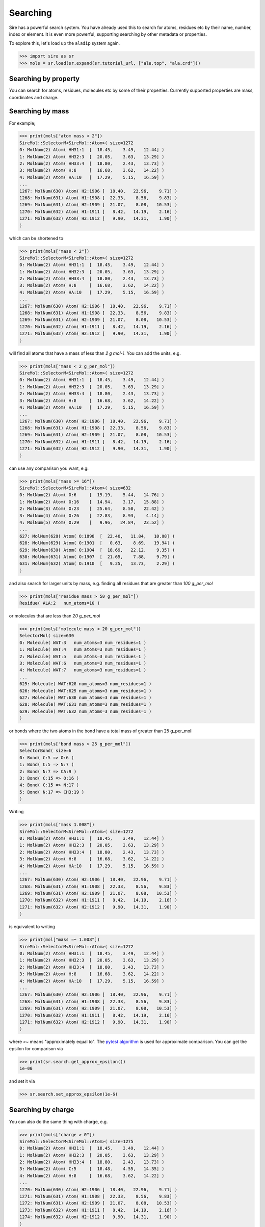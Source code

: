 =========
Searching
=========

Sire has a powerful search system. You have already used this to search
for atoms, residues etc by their name, number, index or element.
It is even more powerful, supporting searching by other metadata or
properties.

To explore this, let's load up the ``aladip`` system again.

>>> import sire as sr
>>> mols = sr.load(sr.expand(sr.tutorial_url, ["ala.top", "ala.crd"]))

Searching by property
---------------------

You can search for atoms, residues, molecules etc by some of
their properties. Currently supported properties are mass, coordinates and charge.

Searching by mass
-----------------

For example;

>>> print(mols["atom mass < 2"])
SireMol::SelectorM<SireMol::Atom>( size=1272
0: MolNum(2) Atom( HH31:1  [  18.45,    3.49,   12.44] )
1: MolNum(2) Atom( HH32:3  [  20.05,    3.63,   13.29] )
2: MolNum(2) Atom( HH33:4  [  18.80,    2.43,   13.73] )
3: MolNum(2) Atom( H:8     [  16.68,    3.62,   14.22] )
4: MolNum(2) Atom( HA:10   [  17.29,    5.15,   16.59] )
...
1267: MolNum(630) Atom( H2:1906 [  18.40,   22.96,    9.71] )
1268: MolNum(631) Atom( H1:1908 [  22.33,    8.56,    9.83] )
1269: MolNum(631) Atom( H2:1909 [  21.07,    8.08,   10.53] )
1270: MolNum(632) Atom( H1:1911 [   8.42,   14.19,    2.16] )
1271: MolNum(632) Atom( H2:1912 [   9.90,   14.31,    1.90] )
)

which can be shortened to

>>> print(mols["mass < 2"])
SireMol::SelectorM<SireMol::Atom>( size=1272
0: MolNum(2) Atom( HH31:1  [  18.45,    3.49,   12.44] )
1: MolNum(2) Atom( HH32:3  [  20.05,    3.63,   13.29] )
2: MolNum(2) Atom( HH33:4  [  18.80,    2.43,   13.73] )
3: MolNum(2) Atom( H:8     [  16.68,    3.62,   14.22] )
4: MolNum(2) Atom( HA:10   [  17.29,    5.15,   16.59] )
...
1267: MolNum(630) Atom( H2:1906 [  18.40,   22.96,    9.71] )
1268: MolNum(631) Atom( H1:1908 [  22.33,    8.56,    9.83] )
1269: MolNum(631) Atom( H2:1909 [  21.07,    8.08,   10.53] )
1270: MolNum(632) Atom( H1:1911 [   8.42,   14.19,    2.16] )
1271: MolNum(632) Atom( H2:1912 [   9.90,   14.31,    1.90] )
)

will find all atoms that have a mass of less than `2 g mol-1`. You can
add the units, e.g.

>>> print(mols["mass < 2 g_per_mol"])
SireMol::SelectorM<SireMol::Atom>( size=1272
0: MolNum(2) Atom( HH31:1  [  18.45,    3.49,   12.44] )
1: MolNum(2) Atom( HH32:3  [  20.05,    3.63,   13.29] )
2: MolNum(2) Atom( HH33:4  [  18.80,    2.43,   13.73] )
3: MolNum(2) Atom( H:8     [  16.68,    3.62,   14.22] )
4: MolNum(2) Atom( HA:10   [  17.29,    5.15,   16.59] )
...
1267: MolNum(630) Atom( H2:1906 [  18.40,   22.96,    9.71] )
1268: MolNum(631) Atom( H1:1908 [  22.33,    8.56,    9.83] )
1269: MolNum(631) Atom( H2:1909 [  21.07,    8.08,   10.53] )
1270: MolNum(632) Atom( H1:1911 [   8.42,   14.19,    2.16] )
1271: MolNum(632) Atom( H2:1912 [   9.90,   14.31,    1.90] )
)

can use any comparison you want, e.g.

>>> print(mols["mass >= 16"])
SireMol::SelectorM<SireMol::Atom>( size=632
0: MolNum(2) Atom( O:6     [  19.19,    5.44,   14.76] )
1: MolNum(2) Atom( O:16    [  14.94,    3.17,   15.88] )
2: MolNum(3) Atom( O:23    [  25.64,    8.50,   22.42] )
3: MolNum(4) Atom( O:26    [  22.83,    8.93,    4.14] )
4: MolNum(5) Atom( O:29    [   9.96,   24.84,   23.52] )
...
627: MolNum(628) Atom( O:1898  [  22.40,   11.84,   10.08] )
628: MolNum(629) Atom( O:1901  [   0.63,    8.69,   19.94] )
629: MolNum(630) Atom( O:1904  [  18.69,   22.12,    9.35] )
630: MolNum(631) Atom( O:1907  [  21.65,    7.88,    9.79] )
631: MolNum(632) Atom( O:1910  [   9.25,   13.73,    2.29] )
)

and also search for larger units by mass, e.g. finding all residues
that are greater than `100 g_per_mol`

>>> print(mols["residue mass > 50 g_per_mol"])
Residue( ALA:2   num_atoms=10 )

or molecules that are less than `20 g_per_mol`

>>> print(mols["molecule mass < 20 g_per_mol"])
SelectorMol( size=630
0: Molecule( WAT:3   num_atoms=3 num_residues=1 )
1: Molecule( WAT:4   num_atoms=3 num_residues=1 )
2: Molecule( WAT:5   num_atoms=3 num_residues=1 )
3: Molecule( WAT:6   num_atoms=3 num_residues=1 )
4: Molecule( WAT:7   num_atoms=3 num_residues=1 )
...
625: Molecule( WAT:628 num_atoms=3 num_residues=1 )
626: Molecule( WAT:629 num_atoms=3 num_residues=1 )
627: Molecule( WAT:630 num_atoms=3 num_residues=1 )
628: Molecule( WAT:631 num_atoms=3 num_residues=1 )
629: Molecule( WAT:632 num_atoms=3 num_residues=1 )
)

or bonds where the two atoms in the bond have a total mass of greater than
25 g_per_mol

>>> print(mols["bond mass > 25 g_per_mol"])
SelectorBond( size=6
0: Bond( C:5 => O:6 )
1: Bond( C:5 => N:7 )
2: Bond( N:7 => CA:9 )
3: Bond( C:15 => O:16 )
4: Bond( C:15 => N:17 )
5: Bond( N:17 => CH3:19 )
)

Writing

>>> print(mols["mass 1.008"])
SireMol::SelectorM<SireMol::Atom>( size=1272
0: MolNum(2) Atom( HH31:1  [  18.45,    3.49,   12.44] )
1: MolNum(2) Atom( HH32:3  [  20.05,    3.63,   13.29] )
2: MolNum(2) Atom( HH33:4  [  18.80,    2.43,   13.73] )
3: MolNum(2) Atom( H:8     [  16.68,    3.62,   14.22] )
4: MolNum(2) Atom( HA:10   [  17.29,    5.15,   16.59] )
...
1267: MolNum(630) Atom( H2:1906 [  18.40,   22.96,    9.71] )
1268: MolNum(631) Atom( H1:1908 [  22.33,    8.56,    9.83] )
1269: MolNum(631) Atom( H2:1909 [  21.07,    8.08,   10.53] )
1270: MolNum(632) Atom( H1:1911 [   8.42,   14.19,    2.16] )
1271: MolNum(632) Atom( H2:1912 [   9.90,   14.31,    1.90] )
)

is equivalent to writing

>>> print(mol["mass =~ 1.008"])
SireMol::SelectorM<SireMol::Atom>( size=1272
0: MolNum(2) Atom( HH31:1  [  18.45,    3.49,   12.44] )
1: MolNum(2) Atom( HH32:3  [  20.05,    3.63,   13.29] )
2: MolNum(2) Atom( HH33:4  [  18.80,    2.43,   13.73] )
3: MolNum(2) Atom( H:8     [  16.68,    3.62,   14.22] )
4: MolNum(2) Atom( HA:10   [  17.29,    5.15,   16.59] )
...
1267: MolNum(630) Atom( H2:1906 [  18.40,   22.96,    9.71] )
1268: MolNum(631) Atom( H1:1908 [  22.33,    8.56,    9.83] )
1269: MolNum(631) Atom( H2:1909 [  21.07,    8.08,   10.53] )
1270: MolNum(632) Atom( H1:1911 [   8.42,   14.19,    2.16] )
1271: MolNum(632) Atom( H2:1912 [   9.90,   14.31,    1.90] )
)

where `=~` means "approximately equal to". The
`pytest algorithm <https://docs.pytest.org/en/latest/reference/reference.html#pytest-approx>`__
is used for approximate comparison. You can get the epsilon for
comparison via

>>> print(sr.search.get_approx_epsilon())
1e-06

and set it via

>>> sr.search.set_approx_epsilon(1e-6)

Searching by charge
-------------------

You can also do the same thing with charge, e.g.

>>> print(mols["charge > 0"])
SireMol::SelectorM<SireMol::Atom>( size=1275
0: MolNum(2) Atom( HH31:1  [  18.45,    3.49,   12.44] )
1: MolNum(2) Atom( HH32:3  [  20.05,    3.63,   13.29] )
2: MolNum(2) Atom( HH33:4  [  18.80,    2.43,   13.73] )
3: MolNum(2) Atom( C:5     [  18.48,    4.55,   14.35] )
4: MolNum(2) Atom( H:8     [  16.68,    3.62,   14.22] )
...
1270: MolNum(630) Atom( H2:1906 [  18.40,   22.96,    9.71] )
1271: MolNum(631) Atom( H1:1908 [  22.33,    8.56,    9.83] )
1272: MolNum(631) Atom( H2:1909 [  21.07,    8.08,   10.53] )
1273: MolNum(632) Atom( H1:1911 [   8.42,   14.19,    2.16] )
1274: MolNum(632) Atom( H2:1912 [   9.90,   14.31,    1.90] )
)

gives all of the positively charged atoms, while

>>> print(mols["charge < -0.5"])
SireMol::SelectorM<SireMol::Atom>( size=632
0: MolNum(2) Atom( O:6     [  19.19,    5.44,   14.76] )
1: MolNum(2) Atom( O:16    [  14.94,    3.17,   15.88] )
2: MolNum(3) Atom( O:23    [  25.64,    8.50,   22.42] )
3: MolNum(4) Atom( O:26    [  22.83,    8.93,    4.14] )
4: MolNum(5) Atom( O:29    [   9.96,   24.84,   23.52] )
...
627: MolNum(628) Atom( O:1898  [  22.40,   11.84,   10.08] )
628: MolNum(629) Atom( O:1901  [   0.63,    8.69,   19.94] )
629: MolNum(630) Atom( O:1904  [  18.69,   22.12,    9.35] )
630: MolNum(631) Atom( O:1907  [  21.65,    7.88,    9.79] )
631: MolNum(632) Atom( O:1910  [   9.25,   13.73,    2.29] )
)

gives all of the atoms whose charges are less than -0.5.

The units are unit electron charges, which you can specify,

>>> print(mols["charge > 0.5 e"])
Selector<SireMol::Atom>( size=2
0:  Atom( C:5     [  18.48,    4.55,   14.35] )
1:  Atom( C:15    [  15.37,    4.19,   16.43] )
)

You can also use the same `residue`, `molecule` etc terms to search
based on the total charge on a residue, molecule etc.

>>> print(mols["residue charge 0"])
SireMol::SelectorM<SireMol::Residue>( size=631
0: MolNum(2) Residue( NME:3   num_atoms=6 )
1: MolNum(3) Residue( WAT:4   num_atoms=3 )
2: MolNum(4) Residue( WAT:5   num_atoms=3 )
3: MolNum(5) Residue( WAT:6   num_atoms=3 )
4: MolNum(6) Residue( WAT:7   num_atoms=3 )
...
626: MolNum(628) Residue( WAT:629 num_atoms=3 )
627: MolNum(629) Residue( WAT:630 num_atoms=3 )
628: MolNum(630) Residue( WAT:631 num_atoms=3 )
629: MolNum(631) Residue( WAT:632 num_atoms=3 )
630: MolNum(632) Residue( WAT:633 num_atoms=3 )
)

finds all of the neutral residues, and

>>> print(mols["bond charge < -0.5"])
SelectorBond( size=1
0: Bond( N:17 => CH3:19 )
)

finds all of the bonds where the total charge on the two atoms is
less than `-0.5 e`.

Searching by coordinates
------------------------

To search by coordinates, you can look for atoms that are within
specified distances of points or other atoms. For example,

>>> print(mols["atoms within 2.0 angstrom of element C"])
Selector<SireMol::Atom>( size=21
0:  Atom( HH31:1  [  18.45,    3.49,   12.44] )
1:  Atom( CH3:2   [  18.98,    3.45,   13.39] )
2:  Atom( HH32:3  [  20.05,    3.63,   13.29] )
3:  Atom( HH33:4  [  18.80,    2.43,   13.73] )
4:  Atom( C:5     [  18.48,    4.55,   14.35] )
...
16:  Atom( H:18    [  15.34,    5.45,   17.96] )
17:  Atom( CH3:19  [  13.83,    3.94,   18.35] )
18:  Atom( HH31:20 [  14.35,    3.41,   19.15] )
19:  Atom( HH32:21 [  13.19,    4.59,   18.94] )
20:  Atom( HH33:22 [  13.21,    3.33,   17.69] )
)

finds all atoms that are within `2 angstrom` of any carbon atom.
The default unit of distance is angstrom, so you could also write

>>> print(mols["atoms within 2 of element C"])
Selector<SireMol::Atom>( size=21
0:  Atom( HH31:1  [  18.45,    3.49,   12.44] )
1:  Atom( CH3:2   [  18.98,    3.45,   13.39] )
2:  Atom( HH32:3  [  20.05,    3.63,   13.29] )
3:  Atom( HH33:4  [  18.80,    2.43,   13.73] )
4:  Atom( C:5     [  18.48,    4.55,   14.35] )
...
16:  Atom( H:18    [  15.34,    5.45,   17.96] )
17:  Atom( CH3:19  [  13.83,    3.94,   18.35] )
18:  Atom( HH31:20 [  14.35,    3.41,   19.15] )
19:  Atom( HH32:21 [  13.19,    4.59,   18.94] )
20:  Atom( HH33:22 [  13.21,    3.33,   17.69] )
)

.. note::

    Note that we used `atoms` in this search rather than `atom`. Both are
    equivalent and can be used interchangeably. In this case, it feels better
    to write `atoms within` rather than `atom within`, but both will
    do the same thing.

You can also search by residue or other units, such as

>>> print(mols["residues within 3 angstrom of resnum 1"])
SireMol::SelectorM<SireMol::Residue>( size=14
0: MolNum(2) Residue( ACE:1   num_atoms=6 )
1: MolNum(2) Residue( ALA:2   num_atoms=10 )
2: MolNum(36) Residue( WAT:37  num_atoms=3 )
3: MolNum(55) Residue( WAT:56  num_atoms=3 )
4: MolNum(82) Residue( WAT:83  num_atoms=3 )
...
9: MolNum(466) Residue( WAT:467 num_atoms=3 )
10: MolNum(482) Residue( WAT:483 num_atoms=3 )
11: MolNum(578) Residue( WAT:579 num_atoms=3 )
12: MolNum(583) Residue( WAT:584 num_atoms=3 )
13: MolNum(623) Residue( WAT:624 num_atoms=3 )
)

returns all residues where any atom in that residue is within
`3 angstrom` of any atom in the residue with `resnum 1`.

You can also search for atoms within a point in space, e.g.

>>> print(mols["atoms within 5.0 of (0, 0, 0)"])
SireMol::SelectorM<SireMol::Atom>( size=6
0: MolNum(461) Atom( O:1397  [   1.64,    3.43,    1.98] )
1: MolNum(461) Atom( H1:1398 [   2.39,    3.63,    1.42] )
2: MolNum(461) Atom( H2:1399 [   2.00,    2.86,    2.67] )
3: MolNum(517) Atom( O:1565  [   3.69,    0.37,    0.97] )
4: MolNum(517) Atom( H1:1566 [   4.09,    1.11,    0.53] )
5: MolNum(517) Atom( H2:1567 [   3.92,    0.49,    1.90] )
)

finds all atoms within `5 angstroms` of the point `(0, 0, 0)`, while

>>> print(mols["molecules within 5.0 of (0, 0, 0)"])
SelectorMol( size=2
0: Molecule( WAT:461 num_atoms=3 num_residues=1 )
1: Molecule( WAT:517 num_atoms=3 num_residues=1 )
)

finds all molecules which have any atom that is within `5 angstroms`
of the point `(0, 0, 0)`.

Searching by molecule type
--------------------------

There are some high-level search terms that provide quick access
to searches for common types of molecules.

>>> print(mols["water"])
SelectorMol( size=630
0: Molecule( WAT:3   num_atoms=3 num_residues=1 )
1: Molecule( WAT:4   num_atoms=3 num_residues=1 )
2: Molecule( WAT:5   num_atoms=3 num_residues=1 )
3: Molecule( WAT:6   num_atoms=3 num_residues=1 )
4: Molecule( WAT:7   num_atoms=3 num_residues=1 )
...
625: Molecule( WAT:628 num_atoms=3 num_residues=1 )
626: Molecule( WAT:629 num_atoms=3 num_residues=1 )
627: Molecule( WAT:630 num_atoms=3 num_residues=1 )
628: Molecule( WAT:631 num_atoms=3 num_residues=1 )
629: Molecule( WAT:632 num_atoms=3 num_residues=1 )
)

returns all water molecules. These are searched for by finding all molecules
that contain one oxygen, two hydrogens and any number of null (dummy)
atoms.

You can combine this with other searches, e.g.

>>> print(mols["water and element O"])
SireMol::SelectorM<SireMol::Atom>( size=630
0: MolNum(3) Atom( O:23    [  25.64,    8.50,   22.42] )
1: MolNum(4) Atom( O:26    [  22.83,    8.93,    4.14] )
2: MolNum(5) Atom( O:29    [   9.96,   24.84,   23.52] )
3: MolNum(6) Atom( O:32    [  25.40,   24.61,   20.94] )
4: MolNum(7) Atom( O:35    [   9.53,    4.89,   14.08] )
...
625: MolNum(628) Atom( O:1898  [  22.40,   11.84,   10.08] )
626: MolNum(629) Atom( O:1901  [   0.63,    8.69,   19.94] )
627: MolNum(630) Atom( O:1904  [  18.69,   22.12,    9.35] )
628: MolNum(631) Atom( O:1907  [  21.65,    7.88,    9.79] )
629: MolNum(632) Atom( O:1910  [   9.25,   13.73,    2.29] )
)

gives all of the oxygen atoms in water molecules.

There is a similar search term to find protein molecules.

>>> print(mols["protein"])
XXX






